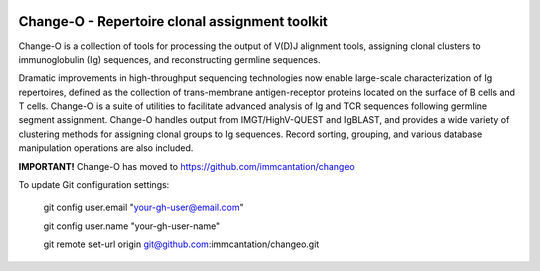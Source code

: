 .. image:: https://img.shields.io/pypi/dm/changeo
    :target: https://pypi.org/project/changeo
.. image:: https://img.shields.io/static/v1?label=AIRR-C%20sw-tools%20v1&message=compliant&color=008AFF&labelColor=000000&style=plastic
    :target: https://docs.airr-community.org/en/stable/swtools/airr_swtools_standard.html

Change-O - Repertoire clonal assignment toolkit
================================================================================

Change-O is a collection of tools for processing the output of V(D)J alignment
tools, assigning clonal clusters to immunoglobulin (Ig) sequences, and
reconstructing germline sequences.

Dramatic improvements in high-throughput sequencing technologies now enable 
large-scale characterization of Ig repertoires, defined as the collection of
trans-membrane antigen-receptor proteins located on the surface of B cells and
T cells. Change-O is a suite of utilities to facilitate advanced analysis of
Ig and TCR sequences following germline segment assignment. Change-O
handles output from IMGT/HighV-QUEST and IgBLAST, and provides a wide variety of
clustering methods for assigning clonal groups to Ig sequences. Record sorting, 
grouping, and various database manipulation operations are also included.

**IMPORTANT!** 
Change-O has moved to https://github.com/immcantation/changeo

To update Git configuration settings:

   git config user.email "your-gh-user@email.com"
   
   git config user.name "your-gh-user-name"
   
   git remote set-url origin git@github.com:immcantation/changeo.git


